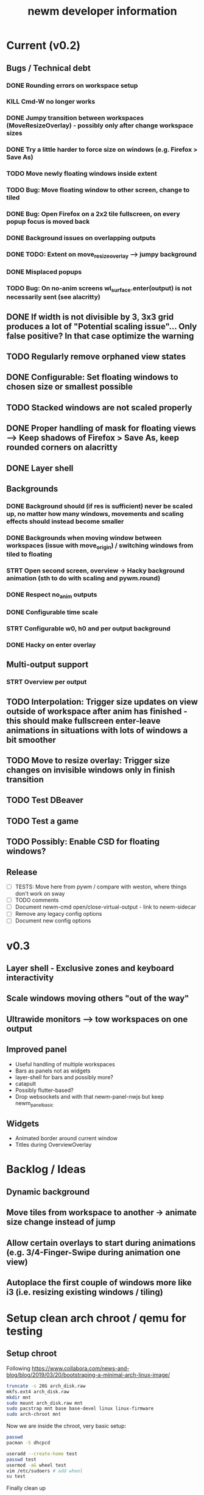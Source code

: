 #+TITLE: newm developer information

* Current (v0.2)
** Bugs / Technical debt
*** DONE Rounding errors on workspace setup
*** KILL Cmd-W no longer works
*** DONE Jumpy transition between workspaces (MoveResizeOverlay) - possibly only after change workspace sizes
*** DONE Try a little harder to force size on windows (e.g. Firefox > Save As)
*** TODO Move newly floating windows inside extent
*** TODO Bug: Move floating window to other screen, change to tiled
*** DONE Bug: Open Firefox on a 2x2 tile fullscreen, on every popup focus is moved back
*** DONE Background issues on overlapping outputs
*** DONE TODO: Extent on move_resize_overlay --> jumpy background
*** DONE Misplaced popups
*** TODO Bug: On no-anim screens wl_surface.enter(output) is not necessarily sent (see alacritty)

** DONE If width is not divisible by 3, 3x3 grid produces a lot of "Potential scaling issue"... Only false positive? In that case optimize the warning
** TODO Regularly remove orphaned view states
** DONE Configurable: Set floating windows to chosen size or smallest possible
** TODO Stacked windows are not scaled properly
** DONE Proper handling of mask for floating views --> Keep shadows of Firefox > Save As, keep rounded corners on alacritty
** DONE Layer shell

** Backgrounds
*** DONE Background should (if res is sufficient) never be scaled up, no matter how many windows, movements and scaling effects should instead become smaller
*** DONE Backgrounds when moving window between workspaces (issue with move_origin) / switching windows from tiled to floating
*** STRT Open second screen, overview -> Hacky background animation (sth to do with scaling and pywm.round)
*** DONE Respect no_anim outputs
*** DONE Configurable time scale
*** STRT Configurable w0, h0 and per output background
*** DONE Hacky on enter overlay

** Multi-output support
*** STRT Overview per output

** TODO Interpolation: Trigger size updates on view outside of workspace after anim has finished - this should make fullscreen enter-leave animations in situations with lots of windows a bit smoother
** TODO Move to resize overlay: Trigger size changes on invisible windows only in finish transition

** TODO Test DBeaver
** TODO Test a game
** TODO Possibly: Enable CSD for floating windows?

** Release
- [ ] TESTS: Move here from pywm / compare with weston, where things don't work on sway
- [ ] TODO comments
- [ ] Document newm-cmd open/close-virtual-output - link to newm-sidecar
- [ ] Remove any legacy config options
- [ ] Document new config options


* v0.3
** Layer shell - Exclusive zones and keyboard interactivity
** Scale windows moving others "out of the way"
** Ultrawide monitors --> tow workspaces on one output
** Improved panel
- Useful handling of multiple workspaces
- Bars as panels not as widgets
- layer-shell for bars and possibly more?
- catapult
- Possibly flutter-based?
- Drop websockets and with that newm-panel-nwjs but keep newm_panel_basic

** Widgets
- Animated border around current window
- Titles during OverviewOverlay

* Backlog / Ideas
** Dynamic background
** Move tiles from workspace to another -> animate size change instead of jump
** Allow certain overlays to start during animations (e.g. 3/4-Finger-Swipe during animation one view)
** Autoplace the first couple of windows more like i3 (i.e. resizing existing windows / tiling)


* Setup clean arch chroot / qemu for testing

** Setup chroot

Following https://www.collabora.com/news-and-blog/blog/2019/03/20/bootstraping-a-minimal-arch-linux-image/

#+BEGIN_SRC sh
truncate -s 20G arch_disk.raw
mkfs.ext4 arch_disk.raw
mkdir mnt
sudo mount arch_disk.raw mnt
sudo pacstrap mnt base base-devel linux linux-firmware
sudo arch-chroot mnt
#+END_SRC

Now we are inside the chroot, very basic setup:

#+BEGIN_SRC sh
passwd
pacman -S dhcpcd

useradd --create-home test
passwd test
usermod -aG wheel test
vim /etc/sudoers # add wheel
su test
#+END_SRC

Finally clean up

#+BEGIN_SRC sh
exit
sudo umount mnt
#+END_SRC

** Setup virtual machine

To use the disk in a virtual machine (not incredibly nice...)

#+BEGIN_SRC sh
sudo mount arch_disk.raw mnt
cp -r mnt/boot mnt_boot
sudo umount mnt
#+END_SRC

and start using

#+BEGIN_SRC sh
qemu-system-x86_64 --enable-kvm -hda arch_disk.raw -m 4G -kernel mnt_boot/vmlinuz-linux -initrd mnt_boot/initramfs-linux[-fallback].img -append "root=/dev/sda rw" -vga virtio
#+END_SRC

To enable internet access, probably

#+BEGIN_SRC sh
systemctl enable dhcpcd
systemctl start dhcpcd
#+END_SRC

is necessary

